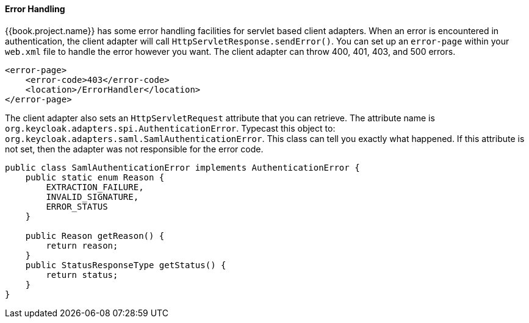 
==== Error Handling

{{book.project.name}} has some error handling facilities for servlet based client adapters.
When an error is encountered in authentication, the client adapter will call `HttpServletResponse.sendError()`.
You can set up an `error-page` within your `web.xml` file to handle the error however you want.
The client adapter can throw 400, 401, 403, and 500 errors.


[source,xml]
----
<error-page>
    <error-code>403</error-code>
    <location>/ErrorHandler</location>
</error-page>
----    

The client adapter also sets an `HttpServletRequest` attribute that you can retrieve.
The attribute name is `org.keycloak.adapters.spi.AuthenticationError`.
Typecast this object to: `org.keycloak.adapters.saml.SamlAuthenticationError`.
This class can tell you exactly what happened.
If this attribute is not set, then the adapter was not responsible for the error code. 


[source,javascript]
----
public class SamlAuthenticationError implements AuthenticationError {
    public static enum Reason {
        EXTRACTION_FAILURE,
        INVALID_SIGNATURE,
        ERROR_STATUS
    }

    public Reason getReason() {
        return reason;
    }
    public StatusResponseType getStatus() {
        return status;
    }
}
----    

